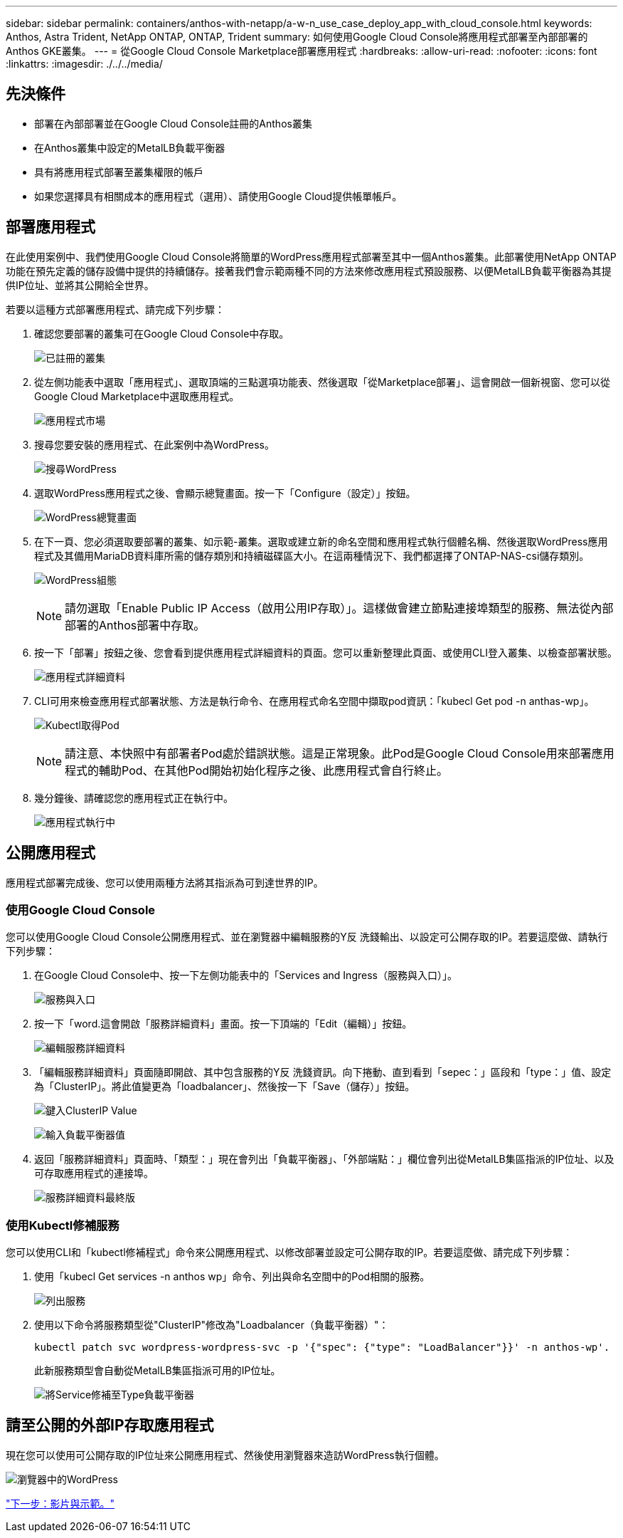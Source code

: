 ---
sidebar: sidebar 
permalink: containers/anthos-with-netapp/a-w-n_use_case_deploy_app_with_cloud_console.html 
keywords: Anthos, Astra Trident, NetApp ONTAP, ONTAP, Trident 
summary: 如何使用Google Cloud Console將應用程式部署至內部部署的Anthos GKE叢集。 
---
= 從Google Cloud Console Marketplace部署應用程式
:hardbreaks:
:allow-uri-read: 
:nofooter: 
:icons: font
:linkattrs: 
:imagesdir: ./../../media/




== 先決條件

* 部署在內部部署並在Google Cloud Console註冊的Anthos叢集
* 在Anthos叢集中設定的MetalLB負載平衡器
* 具有將應用程式部署至叢集權限的帳戶
* 如果您選擇具有相關成本的應用程式（選用）、請使用Google Cloud提供帳單帳戶。




== 部署應用程式

在此使用案例中、我們使用Google Cloud Console將簡單的WordPress應用程式部署至其中一個Anthos叢集。此部署使用NetApp ONTAP 功能在預先定義的儲存設備中提供的持續儲存。接著我們會示範兩種不同的方法來修改應用程式預設服務、以便MetalLB負載平衡器為其提供IP位址、並將其公開給全世界。

若要以這種方式部署應用程式、請完成下列步驟：

. 確認您要部署的叢集可在Google Cloud Console中存取。
+
image:a-w-n_use_case_deploy_app-10.png["已註冊的叢集"]

. 從左側功能表中選取「應用程式」、選取頂端的三點選項功能表、然後選取「從Marketplace部署」、這會開啟一個新視窗、您可以從Google Cloud Marketplace中選取應用程式。
+
image:a-w-n_use_case_deploy_app-09.png["應用程式市場"]

. 搜尋您要安裝的應用程式、在此案例中為WordPress。
+
image:a-w-n_use_case_deploy_app-08.png["搜尋WordPress"]

. 選取WordPress應用程式之後、會顯示總覽畫面。按一下「Configure（設定）」按鈕。
+
image:a-w-n_use_case_deploy_app-07.png["WordPress總覽畫面"]

. 在下一頁、您必須選取要部署的叢集、如示範-叢集。選取或建立新的命名空間和應用程式執行個體名稱、然後選取WordPress應用程式及其備用MariaDB資料庫所需的儲存類別和持續磁碟區大小。在這兩種情況下、我們都選擇了ONTAP-NAS-csi儲存類別。
+
image:a-w-n_use_case_deploy_app-06.png["WordPress組態"]

+

NOTE: 請勿選取「Enable Public IP Access（啟用公用IP存取）」。這樣做會建立節點連接埠類型的服務、無法從內部部署的Anthos部署中存取。

. 按一下「部署」按鈕之後、您會看到提供應用程式詳細資料的頁面。您可以重新整理此頁面、或使用CLI登入叢集、以檢查部署狀態。
+
image:a-w-n_use_case_deploy_app-05.png["應用程式詳細資料"]

. CLI可用來檢查應用程式部署狀態、方法是執行命令、在應用程式命名空間中擷取pod資訊：「kubecl Get pod -n anthas-wp」。
+
image:a-w-n_use_case_deploy_app-04.png["Kubectl取得Pod"]

+

NOTE: 請注意、本快照中有部署者Pod處於錯誤狀態。這是正常現象。此Pod是Google Cloud Console用來部署應用程式的輔助Pod、在其他Pod開始初始化程序之後、此應用程式會自行終止。

. 幾分鐘後、請確認您的應用程式正在執行中。
+
image:a-w-n_use_case_deploy_app-03.png["應用程式執行中"]





== 公開應用程式

應用程式部署完成後、您可以使用兩種方法將其指派為可到達世界的IP。



=== 使用Google Cloud Console

您可以使用Google Cloud Console公開應用程式、並在瀏覽器中編輯服務的Y反 洗錢輸出、以設定可公開存取的IP。若要這麼做、請執行下列步驟：

. 在Google Cloud Console中、按一下左側功能表中的「Services and Ingress（服務與入口）」。
+
image:a-w-n_use_case_deploy_app-11.png["服務與入口"]

. 按一下「word.這會開啟「服務詳細資料」畫面。按一下頂端的「Edit（編輯）」按鈕。
+
image:a-w-n_use_case_deploy_app-12.png["編輯服務詳細資料"]

. 「編輯服務詳細資料」頁面隨即開啟、其中包含服務的Y反 洗錢資訊。向下捲動、直到看到「sepec：」區段和「type：」值、設定為「ClusterIP」。將此值變更為「loadbalancer」、然後按一下「Save（儲存）」按鈕。
+
image:a-w-n_use_case_deploy_app-13.png["鍵入ClusterIP Value"]

+
image:a-w-n_use_case_deploy_app-14.png["輸入負載平衡器值"]

. 返回「服務詳細資料」頁面時、「類型：」現在會列出「負載平衡器」、「外部端點：」欄位會列出從MetalLB集區指派的IP位址、以及可存取應用程式的連接埠。
+
image:a-w-n_use_case_deploy_app-15.png["服務詳細資料最終版"]





=== 使用Kubectl修補服務

您可以使用CLI和「kubectl修補程式」命令來公開應用程式、以修改部署並設定可公開存取的IP。若要這麼做、請完成下列步驟：

. 使用「kubecl Get services -n anthos wp」命令、列出與命名空間中的Pod相關的服務。
+
image:a-w-n_use_case_deploy_app-02.png["列出服務"]

. 使用以下命令將服務類型從"ClusterIP"修改為"Loadbalancer（負載平衡器）"：
+
[listing]
----
kubectl patch svc wordpress-wordpress-svc -p '{"spec": {"type": "LoadBalancer"}}' -n anthos-wp'.
----
+
此新服務類型會自動從MetalLB集區指派可用的IP位址。

+
image:a-w-n_use_case_deploy_app-01.png["將Service修補至Type負載平衡器"]





== 請至公開的外部IP存取應用程式

現在您可以使用可公開存取的IP位址來公開應用程式、然後使用瀏覽器來造訪WordPress執行個體。

image:a-w-n_use_case_deploy_app-00.png["瀏覽器中的WordPress"]

link:a-w-n_videos_and_demos.html["下一步：影片與示範。"]
